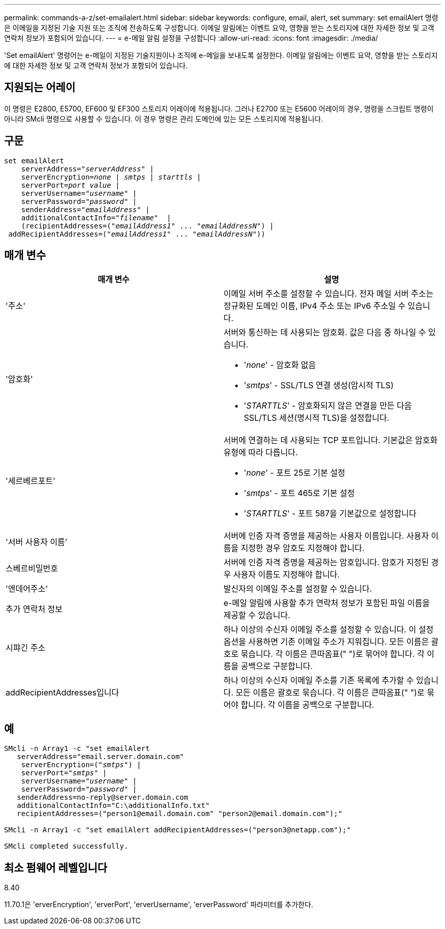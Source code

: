 ---
permalink: commands-a-z/set-emailalert.html 
sidebar: sidebar 
keywords: configure, email, alert, set 
summary: set emailAlert 명령은 이메일을 지정된 기술 지원 또는 조직에 전송하도록 구성합니다. 이메일 알림에는 이벤트 요약, 영향을 받는 스토리지에 대한 자세한 정보 및 고객 연락처 정보가 포함되어 있습니다. 
---
= e-메일 알림 설정을 구성합니다
:allow-uri-read: 
:icons: font
:imagesdir: ./media/


[role="lead"]
'Set emailAlert' 명령어는 e-메일이 지정된 기술지원이나 조직에 e-메일을 보내도록 설정한다. 이메일 알림에는 이벤트 요약, 영향을 받는 스토리지에 대한 자세한 정보 및 고객 연락처 정보가 포함되어 있습니다.



== 지원되는 어레이

이 명령은 E2800, E5700, EF600 및 EF300 스토리지 어레이에 적용됩니다. 그러나 E2700 또는 E5600 어레이의 경우, 명령을 스크립트 명령이 아니라 SMcli 명령으로 사용할 수 있습니다. 이 경우 명령은 관리 도메인에 있는 모든 스토리지에 적용됩니다.



== 구문

[listing, subs="+macros"]
----

set emailAlert
    serverAddress=pass:quotes["_serverAddress_"] |
    serverEncryption=pass:quotes[_none_ | _smtps_ | _starttls_ |]
    serverPort=pass:quotes[_port value_] |
    serverUsername=pass:quotes["_username_"] |
    serverPassword=pass:quotes["_password_"] |
    senderAddress=pass:quotes["_emailAddress_"] |
    additionalContactInfo=pass:quotes["_filename_"]  |
    (recipientAddresses=pass:quotes[("_emailAddress1_" ... "_emailAddressN_")] |
 addRecipientAddresses=pass:quotes[("_emailAddress1_" ... "_emailAddressN_"))]
----


== 매개 변수

[cols="2*"]
|===
| 매개 변수 | 설명 


 a| 
'주소'
 a| 
이메일 서버 주소를 설정할 수 있습니다. 전자 메일 서버 주소는 정규화된 도메인 이름, IPv4 주소 또는 IPv6 주소일 수 있습니다.



 a| 
'암호화'
 a| 
서버와 통신하는 데 사용되는 암호화. 값은 다음 중 하나일 수 있습니다.

* '_none_' - 암호화 없음
* '_smtps_' - SSL/TLS 연결 생성(암시적 TLS)
* '_STARTTLS_' - 암호화되지 않은 연결을 만든 다음 SSL/TLS 세션(명시적 TLS)을 설정합니다.




 a| 
'세르베르포트'
 a| 
서버에 연결하는 데 사용되는 TCP 포트입니다. 기본값은 암호화 유형에 따라 다릅니다.

* '_none_' - 포트 25로 기본 설정
* '_smtps_' - 포트 465로 기본 설정
* '_STARTTLS_' - 포트 587을 기본값으로 설정합니다




 a| 
'서버 사용자 이름'
 a| 
서버에 인증 자격 증명을 제공하는 사용자 이름입니다. 사용자 이름을 지정한 경우 암호도 지정해야 합니다.



 a| 
스베르비밀번호
 a| 
서버에 인증 자격 증명을 제공하는 암호입니다. 암호가 지정된 경우 사용자 이름도 지정해야 합니다.



 a| 
'엔데어주소'
 a| 
발신자의 이메일 주소를 설정할 수 있습니다.



 a| 
추가 연락처 정보
 a| 
e-메일 알림에 사용할 추가 연락처 정보가 포함된 파일 이름을 제공할 수 있습니다.



 a| 
시퍄긴 주소
 a| 
하나 이상의 수신자 이메일 주소를 설정할 수 있습니다. 이 설정 옵션을 사용하면 기존 이메일 주소가 지워집니다. 모든 이름은 괄호로 묶습니다. 각 이름은 큰따옴표(" ")로 묶어야 합니다. 각 이름을 공백으로 구분합니다.



 a| 
addRecipientAddresses입니다
 a| 
하나 이상의 수신자 이메일 주소를 기존 목록에 추가할 수 있습니다. 모든 이름은 괄호로 묶습니다. 각 이름은 큰따옴표(" ")로 묶어야 합니다. 각 이름을 공백으로 구분합니다.

|===


== 예

[listing, subs="+macros"]
----

SMcli -n Array1 -c "set emailAlert
   serverAddress="email.server.domain.com"
    serverEncryption=pass:quotes[("_smtps_")] |
    serverPort=pass:quotes["_smtps_"] |
    serverUsername=pass:quotes["_username_"] |
    serverPassword=pass:quotes["_password_"] |
   senderAddress=\no-reply@server.domain.com
   additionalContactInfo="C:\additionalInfo.txt"
   recipientAddresses=("\person1@email.domain.com" "\person2@email.domain.com");"

SMcli -n Array1 -c "set emailAlert addRecipientAddresses=("\person3@netapp.com");"

SMcli completed successfully.
----


== 최소 펌웨어 레벨입니다

8.40

11.70.1은 'erverEncryption', 'erverPort', 'erverUsername', 'erverPassword' 파라미터를 추가한다.
